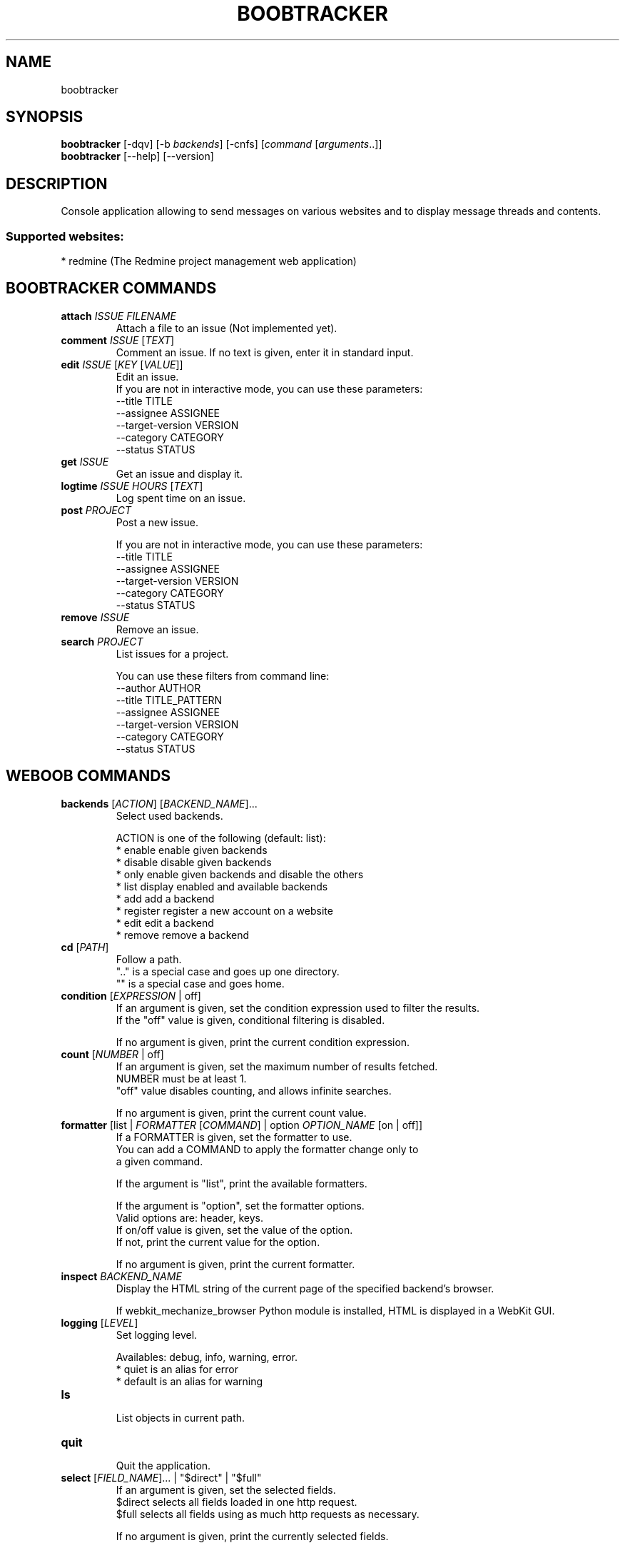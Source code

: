 .TH BOOBTRACKER 1 "14 March 2012" "boobtracker 0\&.b"
.SH NAME
boobtracker
.SH SYNOPSIS
.B boobtracker
[\-dqv] [\-b \fIbackends\fR] [\-cnfs] [\fIcommand\fR [\fIarguments\fR..]]
.br
.B boobtracker
[\-\-help] [\-\-version]

.SH DESCRIPTION
.LP

Console application allowing to send messages on various websites and to display message threads and contents.

.SS Supported websites:
* redmine (The Redmine project management web application)
.SH BOOBTRACKER COMMANDS
.TP
\fBattach\fR \fIISSUE\fR \fIFILENAME\fR
.br
Attach a file to an issue (Not implemented yet).
.TP
\fBcomment\fR \fIISSUE\fR [\fITEXT\fR]
.br
Comment an issue. If no text is given, enter it in standard input.
.TP
\fBedit\fR \fIISSUE\fR [\fIKEY\fR [\fIVALUE\fR]]
.br
Edit an issue.
.br
If you are not in interactive mode, you can use these parameters:
.br
\-\-title TITLE
.br
\-\-assignee ASSIGNEE
.br
\-\-target\-version VERSION
.br
\-\-category CATEGORY
.br
\-\-status STATUS
.TP
\fBget\fR \fIISSUE\fR
.br
Get an issue and display it.
.TP
\fBlogtime\fR \fIISSUE\fR \fIHOURS\fR [\fITEXT\fR]
.br
Log spent time on an issue.
.TP
\fBpost\fR \fIPROJECT\fR
.br
Post a new issue.
.br

.br
If you are not in interactive mode, you can use these parameters:
.br
\-\-title TITLE
.br
\-\-assignee ASSIGNEE
.br
\-\-target\-version VERSION
.br
\-\-category CATEGORY
.br
\-\-status STATUS
.TP
\fBremove\fR \fIISSUE\fR
.br
Remove an issue.
.TP
\fBsearch\fR \fIPROJECT\fR
.br
List issues for a project.
.br

.br
You can use these filters from command line:
.br
\-\-author AUTHOR
.br
\-\-title TITLE_PATTERN
.br
\-\-assignee ASSIGNEE
.br
\-\-target\-version VERSION
.br
\-\-category CATEGORY
.br
\-\-status STATUS
.SH WEBOOB COMMANDS
.TP
\fBbackends\fR [\fIACTION\fR] [\fIBACKEND_NAME\fR]...
.br
Select used backends.
.br

.br
ACTION is one of the following (default: list):
.br
* enable    enable given backends
.br
* disable   disable given backends
.br
* only      enable given backends and disable the others
.br
* list      display enabled and available backends
.br
* add       add a backend
.br
* register  register a new account on a website
.br
* edit      edit a backend
.br
* remove    remove a backend
.TP
\fBcd\fR [\fIPATH\fR]
.br
Follow a path.
.br
".." is a special case and goes up one directory.
.br
"" is a special case and goes home.
.TP
\fBcondition\fR [\fIEXPRESSION\fR | off]
.br
If an argument is given, set the condition expression used to filter the results.
.br
If the "off" value is given, conditional filtering is disabled.
.br

.br
If no argument is given, print the current condition expression.
.TP
\fBcount\fR [\fINUMBER\fR | off]
.br
If an argument is given, set the maximum number of results fetched.
.br
NUMBER must be at least 1.
.br
"off" value disables counting, and allows infinite searches.
.br

.br
If no argument is given, print the current count value.
.TP
\fBformatter\fR [list | \fIFORMATTER\fR [\fICOMMAND\fR] | option \fIOPTION_NAME\fR [on | off]]
.br
If a FORMATTER is given, set the formatter to use.
.br
You can add a COMMAND to apply the formatter change only to
.br
a given command.
.br

.br
If the argument is "list", print the available formatters.
.br

.br
If the argument is "option", set the formatter options.
.br
Valid options are: header, keys.
.br
If on/off value is given, set the value of the option.
.br
If not, print the current value for the option.
.br

.br
If no argument is given, print the current formatter.
.TP
\fBinspect\fR \fIBACKEND_NAME\fR
.br
Display the HTML string of the current page of the specified backend's browser.
.br

.br
If webkit_mechanize_browser Python module is installed, HTML is displayed in a WebKit GUI.
.TP
\fBlogging\fR [\fILEVEL\fR]
.br
Set logging level.
.br

.br
Availables: debug, info, warning, error.
.br
* quiet is an alias for error
.br
* default is an alias for warning
.TP
\fBls\fR
.br
List objects in current path.
.TP
\fBquit\fR
.br
Quit the application.
.TP
\fBselect\fR [\fIFIELD_NAME\fR]... | "$direct" | "$full"
.br
If an argument is given, set the selected fields.
.br
$direct selects all fields loaded in one http request.
.br
$full selects all fields using as much http requests as necessary.
.br

.br
If no argument is given, print the currently selected fields.

.SH OPTIONS
.TP
\fB\-\-version\fR
show program's version number and exit
.TP
\fB\-h\fR, \fB\-\-help\fR
show this help message and exit
.TP
\fB\-b BACKENDS\fR, \fB\-\-backends=BACKENDS\fR
what backend(s) to enable (comma separated)

.SH BOOBTRACKER OPTIONS
.TP
\fB\-\-author=AUTHOR\fR
.TP
\fB\-\-title=TITLE\fR
.TP
\fB\-\-assignee=ASSIGNEE\fR
.TP
\fB\-\-target\-version=VERSION\fR
.TP
\fB\-\-category=CATEGORY\fR
.TP
\fB\-\-status=STATUS\fR

.SH LOGGING OPTIONS
.TP
\fB\-d\fR, \fB\-\-debug\fR
display debug messages
.TP
\fB\-q\fR, \fB\-\-quiet\fR
display only error messages
.TP
\fB\-v\fR, \fB\-\-verbose\fR
display info messages
.TP
\fB\-\-logging\-file=LOGGING_FILE\fR
file to save logs
.TP
\fB\-a\fR, \fB\-\-save\-responses\fR
save every response

.SH RESULTS OPTIONS
.TP
\fB\-c CONDITION\fR, \fB\-\-condition=CONDITION\fR
filter result items to display given a boolean expression
.TP
\fB\-n COUNT\fR, \fB\-\-count=COUNT\fR
get a maximum number of results (all backends merged)
.TP
\fB\-s SELECT\fR, \fB\-\-select=SELECT\fR
select result item keys to display (comma separated)

.SH FORMATTING OPTIONS
.TP
\fB\-f FORMATTER\fR, \fB\-\-formatter=FORMATTER\fR
select output formatter (csv, htmltable, issue_info, issues_list, multiline,
simple, table, webkit)
.TP
\fB\-\-no\-header\fR
do not display header
.TP
\fB\-\-no\-keys\fR
do not display item keys
.TP
\fB\-O OUTFILE\fR, \fB\-\-outfile=OUTFILE\fR
file to export result

.SH COPYRIGHT
Copyright(C) 2011 Romain Bignon
.LP
For full COPYRIGHT see COPYING file with weboob package.
.LP
.RE
.SH FILES
"~/.config/weboob/backends" 

.SH SEE ALSO
Home page: http://weboob.org/applications/boobtracker
